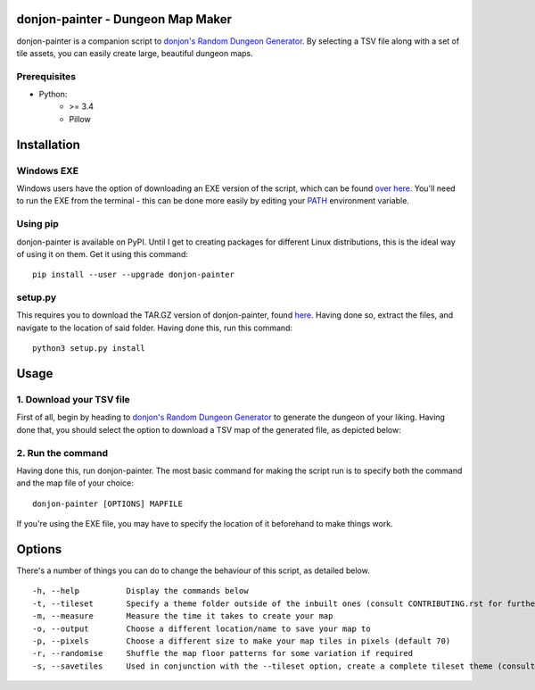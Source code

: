 donjon-painter - Dungeon Map Maker
==================================

donjon-painter is a companion script to `donjon's Random Dungeon Generator`_. By selecting a TSV file along with a set of tile assets, you can easily create large, beautiful dungeon maps.

.. _donjon's Random Dungeon Generator: https://donjon.bin.sh/fantasy/dungeon/

-------------
Prerequisites
-------------
- Python:
    - >= 3.4
    - Pillow

Installation
============

-----------
Windows EXE
-----------
Windows users have the option of downloading an EXE version of the script, which can be found `over here`_. You'll need to run the EXE from the terminal - this can be done more easily by editing your `PATH`_ environment variable.

.. _over here: https://github.com/Blackflighter/donjon-painter/releases/
.. _PATH: https://www.howtogeek.com/118594/how-to-edit-your-system-path-for-easy-command-line-access/

---------
Using pip
---------
donjon-painter is available on PyPI. Until I get to creating packages for different Linux distributions, this is the ideal way of using it on them. Get it using this command:

::

    pip install --user --upgrade donjon-painter

--------
setup.py
--------
This requires you to download the TAR.GZ version of donjon-painter, found `here`_. Having done so, extract the files, and navigate to the location of said folder. Having done this, run this command:

::

    python3 setup.py install

.. _here: https://github.com/Blackflighter/donjon-painter/releases/

Usage
=====
-------------------------
1. Download your TSV file
-------------------------
First of all, begin by heading to `donjon's Random Dungeon Generator`_ to generate the dungeon of your liking. Having done that, you should select the option to download a TSV map of the generated file, as depicted below:

.. image:: /res/donjon.png
.. _donjon's Random Dungeon Generator: https://donjon.bin.sh/fantasy/dungeon/

------------------
2. Run the command
------------------
Having done this, run donjon-painter. The most basic command for making the script run is to specify both the command and the map file of your choice:

::

    donjon-painter [OPTIONS] MAPFILE

If you're using the EXE file, you may have to specify the location of it beforehand to make things work.

Options
=======
There's a number of things you can do to change the behaviour of this script, as detailed below.

::

    -h, --help          Display the commands below
    -t, --tileset       Specify a theme folder outside of the inbuilt ones (consult CONTRIBUTING.rst for further information)
    -m, --measure       Measure the time it takes to create your map
    -o, --output        Choose a different location/name to save your map to
    -p, --pixels        Choose a different size to make your map tiles in pixels (default 70)
    -r, --randomise     Shuffle the map floor patterns for some variation if required
    -s, --savetiles     Used in conjunction with the --tileset option, create a complete tileset theme (consult CONTRIBUTING.rst)
